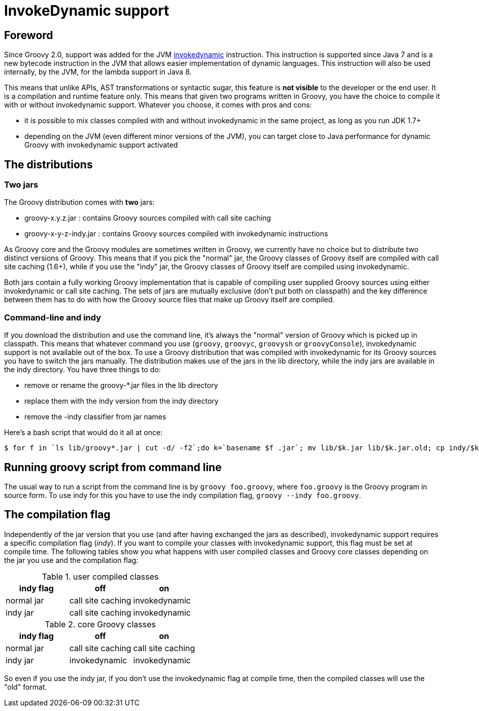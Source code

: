 //////////////////////////////////////////

  Licensed to the Apache Software Foundation (ASF) under one
  or more contributor license agreements.  See the NOTICE file
  distributed with this work for additional information
  regarding copyright ownership.  The ASF licenses this file
  to you under the Apache License, Version 2.0 (the
  "License"); you may not use this file except in compliance
  with the License.  You may obtain a copy of the License at

    http://www.apache.org/licenses/LICENSE-2.0

  Unless required by applicable law or agreed to in writing,
  software distributed under the License is distributed on an
  "AS IS" BASIS, WITHOUT WARRANTIES OR CONDITIONS OF ANY
  KIND, either express or implied.  See the License for the
  specific language governing permissions and limitations
  under the License.

//////////////////////////////////////////

= InvokeDynamic support


== Foreword

Since Groovy 2.0, support was added for the JVM http://docs.oracle.com/javase/7/docs/technotes/guides/vm/multiple-language-support.html#invokedynamic[invokedynamic] instruction. This instruction is supported since Java 7 and is a new bytecode instruction in the JVM that allows easier implementation of dynamic languages. This instruction will also be used internally, by the JVM, for the lambda support in Java 8.

This means that unlike APIs, AST transformations or syntactic sugar, this feature is **not visible** to the developer or the end user. It is a compilation and runtime feature only. This means that given two programs written in Groovy, you have the choice to compile it with or without invokedynamic support. Whatever you choose, it comes with pros and cons:

- it is possible to mix classes compiled with and without invokedynamic in the same project, as long as you run JDK 1.7+
- depending on the JVM (even different minor versions of the JVM), you can target close to Java performance for dynamic Groovy with invokedynamic support activated

== The distributions

=== Two jars

The Groovy distribution comes with **two** jars:

- groovy-x.y.z.jar : contains Groovy sources compiled with call site caching
- groovy-x-y-z-indy.jar : contains Groovy sources compiled with invokedynamic instructions

As Groovy core and the Groovy modules are sometimes written in Groovy, we currently have no choice but to distribute two
distinct versions of Groovy. This means that if you pick the "normal" jar, the Groovy classes of Groovy itself are
compiled with call site caching (1.6+), while if you use the "indy" jar, the Groovy classes of Groovy itself are
compiled using invokedynamic.

Both jars contain a fully working Groovy implementation that is capable of compiling user supplied Groovy sources using either
invokedynamic or call site caching. The sets of jars are mutually exclusive (don't put both on classpath) and the key difference between
them has to do with how the Groovy source files that make up Groovy itself are compiled.

=== Command-line and indy
If you download the distribution and use the command line, it's always the "normal" version of Groovy which is picked up in classpath. This means that whatever command you use (`groovy`, `groovyc`, `groovysh` or `groovyConsole`), invokedynamic support is not available out of the box. To use a Groovy distribution that was compiled with invokedynamic for its Groovy sources you have to switch the jars manually. The distribution makes use of the jars in the ++lib++ directory, while the indy jars are available in the ++indy++ directory. You have three things to do:

- remove or rename the groovy-*.jar files in the lib directory
- replace them with the indy version from the indy directory
- remove the -indy classifier from jar names

Here's a bash script that would do it all at once:

[source,bash]
----
$ for f in `ls lib/groovy*.jar | cut -d/ -f2`;do k=`basename $f .jar`; mv lib/$k.jar lib/$k.jar.old; cp indy/$k-indy.jar lib/$k.jar ; done
----

== Running groovy script from command line

The usual way to run a script from the command line is by `groovy foo.groovy`, where `foo.groovy` is the Groovy program
in source form. To use indy for this you have to use the indy compilation flag, `groovy --indy foo.groovy`.

== The compilation flag

Independently of the jar version that you use (and after having exchanged the jars as described), invokedynamic support requires a specific compilation flag (__indy__). If you want to compile your classes with invokedynamic support, this flag must be set at compile time. The following tables show you what happens with user compiled classes and Groovy core classes depending on the jar you use and the compilation flag:

[cols="1,1,1" options="header"]
.user compiled classes
|===
|indy flag
|**off**
|**on**

|normal jar
|call site caching
|invokedynamic

|indy jar
|call site caching
|invokedynamic
|===

[cols="1,1,1" options="header"]
.core Groovy classes
|===
|indy flag
|**off**
|**on**

|normal jar
|call site caching
|call site caching

|indy jar
|invokedynamic
|invokedynamic
|===

So even if you use the indy jar, if you don't use the invokedynamic flag at compile time, then the compiled classes will use the "old" format.